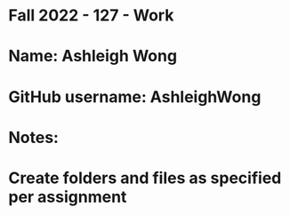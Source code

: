 * Fall 2022 - 127 - Work
* Name: Ashleigh Wong

* GitHub username: AshleighWong

* Notes:

* Create folders and files as specified per assignment
